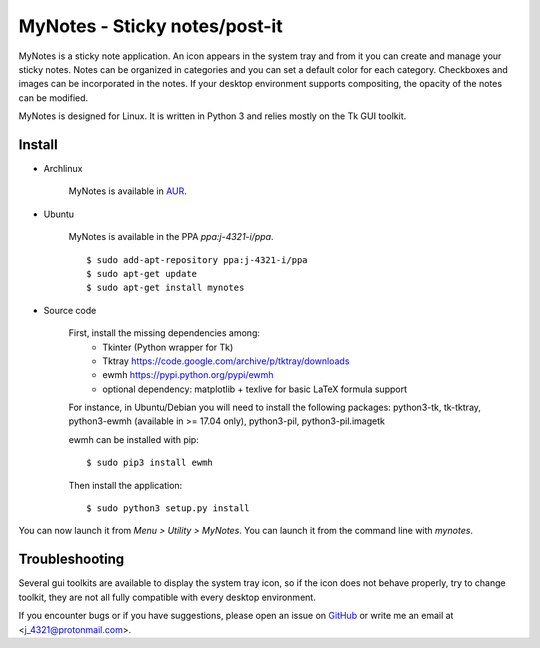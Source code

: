 MyNotes - Sticky notes/post-it
==============================
|Release|_ |Linux| |License|_

MyNotes is a sticky note application. An icon appears in the system tray
and from it you can create and manage your sticky notes. Notes can be
organized in categories and you can set a default color for each category.
Checkboxes and images can be incorporated in the notes. If your desktop
environment supports compositing, the opacity of the notes can be modified.

MyNotes is designed for Linux. It is written in Python 3 and relies
mostly on the Tk GUI toolkit.


Install
-------

- Archlinux

    MyNotes is available in `AUR <https://aur.archlinux.org/packages/mynotes>`__.

- Ubuntu

    MyNotes is available in the PPA `ppa:j-4321-i/ppa`.

    ::

        $ sudo add-apt-repository ppa:j-4321-i/ppa
        $ sudo apt-get update
        $ sudo apt-get install mynotes

- Source code

    First, install the missing dependencies among:
        - Tkinter (Python wrapper for Tk)
        - Tktray https://code.google.com/archive/p/tktray/downloads
        - ewmh https://pypi.python.org/pypi/ewmh
        - optional dependency: matplotlib + texlive for basic LaTeX formula support
        
    For instance, in Ubuntu/Debian you will need to install the following packages:
    python3-tk, tk-tktray, python3-ewmh (available in >= 17.04 only),
    python3-pil, python3-pil.imagetk

    ewmh can be installed with pip:
    
    ::
    
        $ sudo pip3 install ewmh

    Then install the application:
    
    ::
    
        $ sudo python3 setup.py install

You can now launch it from `Menu > Utility > MyNotes`. You can launch
it from the command line with `mynotes`.


Troubleshooting
---------------

Several gui toolkits are available to display the system tray icon, so if the
icon does not behave properly, try to change toolkit, they are not all fully
compatible with every desktop environment.

If you encounter bugs or if you have suggestions, please open an issue
on `GitHub <https://github.com/j4321/MyNotes/issues>`__ or write me
an email at <j_4321@protonmail.com>.


.. |Release| image:: https://badge.fury.io/gh/j4321%2FMyNotes.svg
    :alt: Latest Release
.. _Release: https://badge.fury.io/gh/j4321%2FMyNotes
.. |Linux| image:: https://img.shields.io/badge/platform-Linux-blue.svg
    :alt: Linux
.. |License| image:: https://img.shields.io/github/license/j4321/MyNotes.svg
.. _License: https://www.gnu.org/licenses/gpl-3.0.en.html
